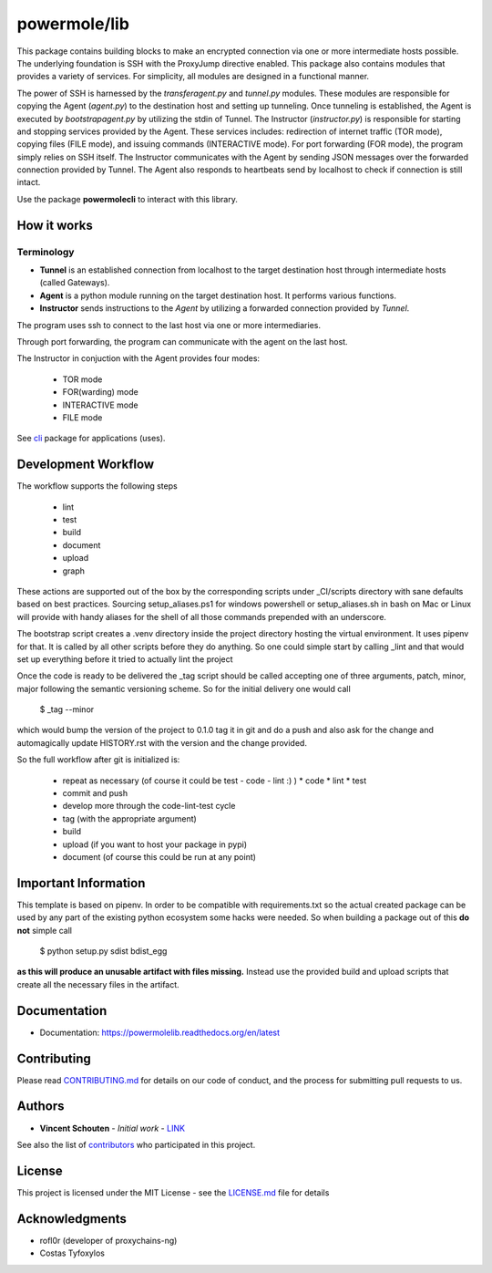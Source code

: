 ===============
powermole/lib
===============

This package contains building blocks to make an encrypted connection via one or more intermediate hosts possible.
The underlying foundation is SSH with the ProxyJump directive enabled.
This package also contains modules that provides a variety of services.
For simplicity, all modules are designed in a functional manner.

The power of SSH is harnessed by the *transferagent.py* and *tunnel.py* modules.
These modules are responsible for copying the Agent (*agent.py*) to the destination host and setting up tunneling.
Once tunneling is established, the Agent is executed by *bootstrapagent.py* by utilizing the stdin of Tunnel.
The Instructor (*instructor.py*) is responsible for starting and stopping services provided by the Agent.
These services includes: redirection of internet traffic (TOR mode), copying files (FILE mode), and issuing commands (INTERACTIVE mode).
For port forwarding (FOR mode), the program simply relies on SSH itself.
The Instructor communicates with the Agent by sending JSON messages over the forwarded connection provided by Tunnel.
The Agent also responds to heartbeats send by localhost to check if connection is still intact.

Use the package **powermolecli** to interact with this library.



How it works
============

Terminology
-----------
* **Tunnel** is an established connection from localhost to the target destination host through intermediate hosts (called Gateways).
* **Agent** is a python module running on the target destination host. It performs various functions.
* **Instructor** sends instructions to the *Agent* by utilizing a forwarded connection provided by *Tunnel*.

The program uses ssh to connect to the last host via one or more intermediaries.

.. image:: ../img/illustration_how_it_works_1.png


Through port forwarding, the program can communicate with the agent on the last host.

.. image:: ../img/illustration_how_it_works_2.png


The Instructor in conjuction with the Agent provides four modes:

 * TOR mode
 * FOR(warding) mode
 * INTERACTIVE mode
 * FILE mode

See `cli <https://github.com/yutanicorp/powermolecli>`_ package for applications (uses).


Development Workflow
====================

The workflow supports the following steps

 * lint
 * test
 * build
 * document
 * upload
 * graph

These actions are supported out of the box by the corresponding scripts under _CI/scripts directory with sane defaults based on best practices.
Sourcing setup_aliases.ps1 for windows powershell or setup_aliases.sh in bash on Mac or Linux will provide with handy aliases for the shell of all those commands prepended with an underscore.

The bootstrap script creates a .venv directory inside the project directory hosting the virtual environment. It uses pipenv for that.
It is called by all other scripts before they do anything. So one could simple start by calling _lint and that would set up everything before it tried to actually lint the project

Once the code is ready to be delivered the _tag script should be called accepting one of three arguments, patch, minor, major following the semantic versioning scheme.
So for the initial delivery one would call

    $ _tag --minor

which would bump the version of the project to 0.1.0 tag it in git and do a push and also ask for the change and automagically update HISTORY.rst with the version and the change provided.


So the full workflow after git is initialized is:

 * repeat as necessary (of course it could be test - code - lint :) )
   * code
   * lint
   * test
 * commit and push
 * develop more through the code-lint-test cycle
 * tag (with the appropriate argument)
 * build
 * upload (if you want to host your package in pypi)
 * document (of course this could be run at any point)


Important Information
=====================

This template is based on pipenv. In order to be compatible with requirements.txt so the actual created package can be used by any part of the existing python ecosystem some hacks were needed.
So when building a package out of this **do not** simple call

    $ python setup.py sdist bdist_egg

**as this will produce an unusable artifact with files missing.**
Instead use the provided build and upload scripts that create all the necessary files in the artifact.


Documentation
=============

* Documentation: https://powermolelib.readthedocs.org/en/latest


Contributing
============

Please read `CONTRIBUTING.md <https://gist.github.com/PurpleBooth/b24679402957c63ec426>`_ for details on our code of conduct, and the process for submitting pull requests to us.


Authors
=======

* **Vincent Schouten** - *Initial work* - `LINK <https://github.com/powermolelib>`_

See also the list of `contributors <https://github.com/your/project/contributors>`_ who participated in this project.


License
=======

This project is licensed under the MIT License - see the `LICENSE.md <LICENSE.md>`_ file for details


Acknowledgments
===============

* rofl0r (developer of proxychains-ng)
* Costas Tyfoxylos

